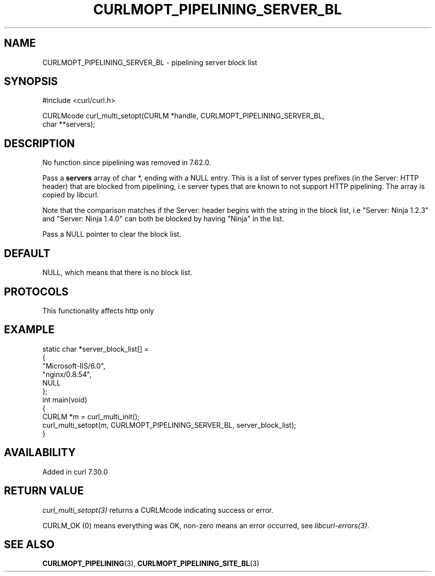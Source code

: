 .\" generated by cd2nroff 0.1 from CURLMOPT_PIPELINING_SERVER_BL.md
.TH CURLMOPT_PIPELINING_SERVER_BL 3 "2025-06-03" libcurl
.SH NAME
CURLMOPT_PIPELINING_SERVER_BL \- pipelining server block list
.SH SYNOPSIS
.nf
#include <curl/curl.h>

CURLMcode curl_multi_setopt(CURLM *handle, CURLMOPT_PIPELINING_SERVER_BL,
                            char **servers);
.fi
.SH DESCRIPTION
No function since pipelining was removed in 7.62.0.

Pass a \fBservers\fP array of char *, ending with a NULL entry. This is a list
of server types prefixes (in the Server: HTTP header) that are blocked from
pipelining, i.e server types that are known to not support HTTP
pipelining. The array is copied by libcurl.

Note that the comparison matches if the Server: header begins with the string
in the block list, i.e "Server: Ninja 1.2.3" and "Server: Ninja 1.4.0" can
both be blocked by having "Ninja" in the list.

Pass a NULL pointer to clear the block list.
.SH DEFAULT
NULL, which means that there is no block list.
.SH PROTOCOLS
This functionality affects http only
.SH EXAMPLE
.nf
static char *server_block_list[] =
{
  "Microsoft-IIS/6.0",
  "nginx/0.8.54",
  NULL
};
int main(void)
{
  CURLM *m = curl_multi_init();
  curl_multi_setopt(m, CURLMOPT_PIPELINING_SERVER_BL, server_block_list);
}
.fi
.SH AVAILABILITY
Added in curl 7.30.0
.SH RETURN VALUE
\fIcurl_multi_setopt(3)\fP returns a CURLMcode indicating success or error.

CURLM_OK (0) means everything was OK, non\-zero means an error occurred, see
\fIlibcurl\-errors(3)\fP.
.SH SEE ALSO
.BR CURLMOPT_PIPELINING (3),
.BR CURLMOPT_PIPELINING_SITE_BL (3)

